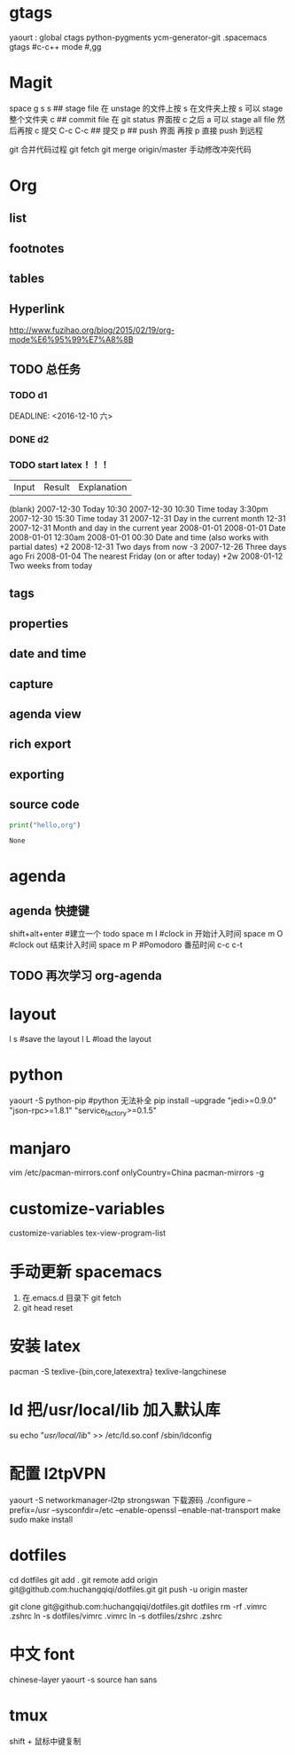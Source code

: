 * gtags 
  yaourt : global ctags python-pygments ycm-generator-git
  .spacemacs gtags
  #c-c++ mode
  #,gg
* Magit   
 space g s
 s ## stage file 在 unstage 的文件上按 s 
 在文件夹上按 s 可以 stage 整个文件夹
 c ## commit file
 在 git status 界面按 c 之后 a 可以 stage all file 然后再按 c 提交
 C-c C-c ## 提交
 p ## push 界面 再按 p 直接 push 到远程

 git 合并代码过程
 git fetch 
 git merge origin/master 
 手动修改冲突代码
* Org
** list
** footnotes
** tables
** Hyperlink 
   [[http://www.fuzihao.org/blog/2015/02/19/org-mode%E6%95%99%E7%A8%8B]]
** TODO 总任务
*** TODO d1
    SCHEDULED: <2016-12-05 一>
    DEADLINE: <2016-12-10 六> 
*** DONE d2
    CLOSED: [2016-11-24 四 15:50]
*** TODO   start latex！！！
    SCHEDULED: <2016-11-24 四>
    
    | Input | 	Result    | 	Explanation |
    (blank) 	2007-12-30 	Today
    10:30 	  2007-12-30 10:30 	Time today
    3:30pm 	  2007-12-30 15:30 	Time today
    31 	      2007-12-31 	Day in the current month
    12-31 	  2007-12-31 	Month and day in the current year
    2008-01-01 	2008-01-01 	Date
    2008-01-01 12:30am 	2008-01-01 00:30 	Date and time (also works with partial dates)
    +2 	2008-12-31 	Two days from now
    -3 	2007-12-26 	Three days ago
    Fri 	2008-01-04 	The nearest Friday (on or after today)
    +2w 	2008-01-12 	Two weeks from today
** tags
** properties
** date and time
** capture 
** agenda view
** rich export
** exporting
** source code
   #+NAME: py
   #+BEGIN_SRC python
   print("hello,org")
   #+END_SRC

   #+RESULTS: py
   : None
   
* agenda 
** agenda 快捷键 
      shift+alt+enter #建立一个 todo
      space m I  #clock in  开始计入时间
      space m O  #clock out 结束计入时间 
      space m P  #Pomodoro  番茄时间
      c-c c-t
** TODO 再次学习 org-agenda
   SCHEDULED: <2017-02-25 六 15:30>
   :LOGBOOK:
   CLOCK: [2017-02-25 六 13:36]
   CLOCK: [2017-02-25 六 13:35]--[2017-02-25 六 13:36] =>  0:01
   :END:
* layout
  l s #save the layout 
  l L #load the layout
  
* python
  yaourt -S python-pip
  #python 无法补全
  pip install --upgrade "jedi>=0.9.0" "json-rpc>=1.8.1" "service_factory>=0.1.5"

* manjaro
  vim /etc/pacman-mirrors.conf
  onlyCountry=China
  pacman-mirrors -g

* customize-variables 
  customize-variables tex-view-program-list

* 手动更新 spacemacs
  1. 在.emacs.d 目录下 git fetch
  2. git head reset 

* 安装 latex
  pacman -S texlive-{bin,core,latexextra}
  texlive-langchinese

* ld 把/usr/local/lib 加入默认库
  su
  echo "/usr/local/lib/" >> /etc/ld.so.conf
  /sbin/ldconfig

* 配置 l2tpVPN
  yaourt -S networkmanager-l2tp
  strongswan 下载源码 
  ./configure --prefix=/usr --sysconfdir=/etc  --enable-openssl --enable-nat-transport
  make 
  sudo make install

* dotfiles
  cd dotfiles
  git add . 
  git remote add origin git@github.com:huchangqiqi/dotfiles.git
  git push -u origin master

  git clone git@github.com:huchangqiqi/dotfiles.git dotfiles
  rm -rf .vimrc .zshrc
  ln -s dotfiles/vimrc .vimrc
  ln -s dotfiles/zshrc .zshrc

* 中文 font 
  chinese-layer
  yaourt -s source han sans

* tmux
  shift + 鼠标中键复制
